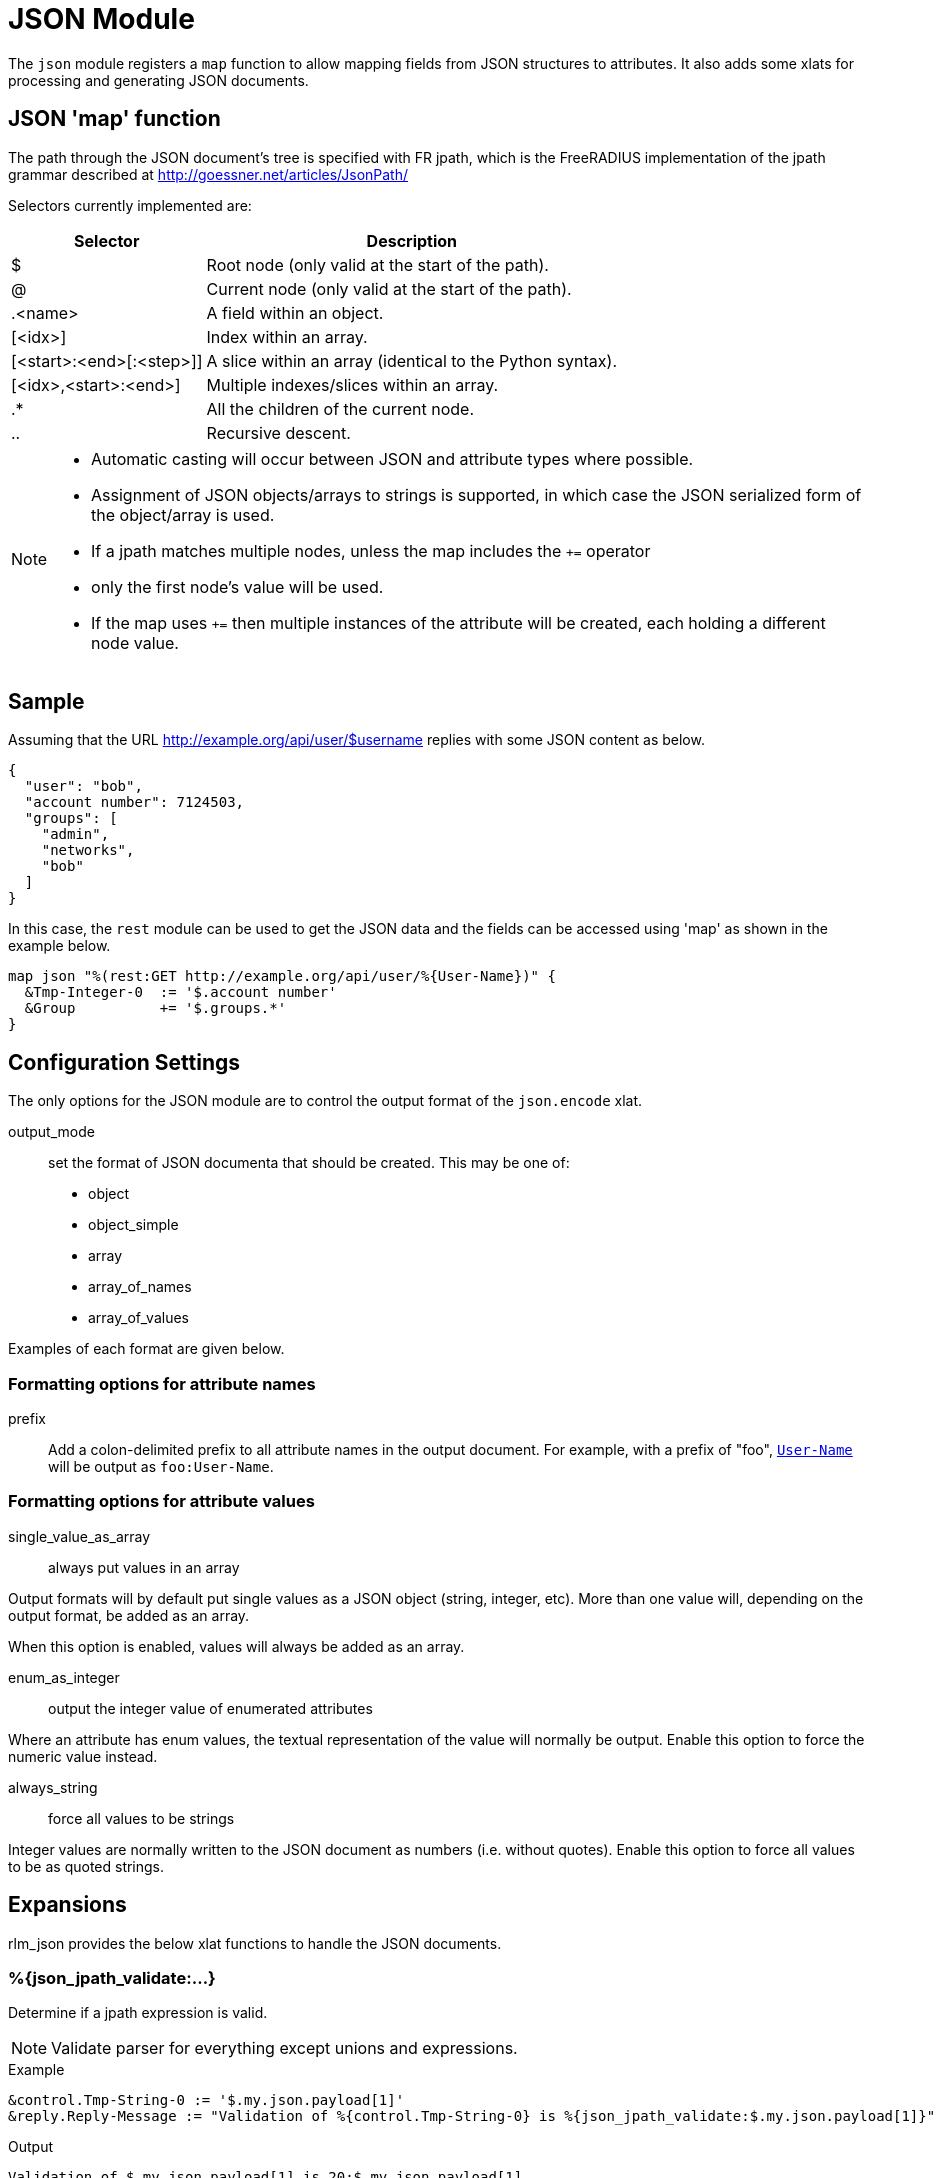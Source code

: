 



= JSON Module

The `json` module registers a `map` function to allow mapping fields from
JSON structures to attributes. It also adds some xlats for processing and
generating JSON documents.

## JSON 'map' function

The path through the JSON document's tree is specified with FR jpath,
which is the FreeRADIUS implementation of the jpath grammar described
at http://goessner.net/articles/JsonPath/

Selectors currently implemented are:

[options="header,autowidth"]
|===
| Selector                 | Description
| $                        | Root node (only valid at the start of the path).
| @                        | Current node (only valid at the start of the path).
| .<name>                  | A field within an object.
| [<idx>]                  | Index within an array.
| [<start>:<end>[:<step>]] | A slice within an array (identical to the Python syntax).
| [<idx>,<start>:<end>]    | Multiple indexes/slices within an array.
| .*                       | All the children of the current node.
| ..                       | Recursive descent.
|===

[NOTE]
====
  * Automatic casting will occur between JSON and attribute types where possible.
  * Assignment of JSON objects/arrays to strings is supported, in which case the
  JSON serialized form of the object/array is used.
  * If a jpath matches multiple nodes, unless the map includes the `+=` operator
  * only the first node's value will be used.
  * If the map uses `+=` then multiple instances of the attribute will be created,
  each holding a different node value.
====


## Sample

Assuming that the URL http://example.org/api/user/$username replies with
some JSON content as below.

[source, json]
----
{
  "user": "bob",
  "account number": 7124503,
  "groups": [
    "admin",
    "networks",
    "bob"
  ]
}
----

In this case, the `rest` module can be used to get the JSON data and the
fields can be accessed using 'map' as shown in the example below.

[source, unlang]
----
map json "%(rest:GET http://example.org/api/user/%{User-Name})" {
  &Tmp-Integer-0  := '$.account number'
  &Group          += '$.groups.*'
}
----



## Configuration Settings



The only options for the JSON module are to control the output
format of the `json.encode` xlat.



output_mode:: set the format of JSON documenta
that should be created. This may be one of:

- object
- object_simple
- array
- array_of_names
- array_of_values

Examples of each format are given below.



### Formatting options for attribute names


prefix:: Add a colon-delimited prefix to all
attribute names in the output document. For example,
with a prefix of "foo", `link:https://freeradius.org/rfc/rfc2865.html#User-Name[User-Name]` will be output as
`foo:User-Name`.



### Formatting options for attribute values



single_value_as_array:: always put values in an array

Output formats will by default put single values as a
JSON object (string, integer, etc). More than one
value will, depending on the output format, be added
as an array.

When this option is enabled, values will always be
added as an array.



enum_as_integer:: output the integer value of
enumerated attributes

Where an attribute has enum values, the textual
representation of the value will normally be output.
Enable this option to force the numeric value
instead.



always_string:: force all values to be strings

Integer values are normally written to the JSON
document as numbers (i.e. without quotes). Enable
this option to force all values to be as quoted
strings.





## Expansions

rlm_json provides the below xlat functions to handle the JSON documents.

### %{json_jpath_validate:...}

Determine if a jpath expression is valid.

NOTE: Validate parser for everything except unions and expressions.

.Return: _size_t_

.Example

[source,unlang]
----
&control.Tmp-String-0 := '$.my.json.payload[1]'
&reply.Reply-Message := "Validation of %{control.Tmp-String-0} is %{json_jpath_validate:$.my.json.payload[1]}"
----

.Output

```
Validation of $.my.json.payload[1] is 20:$.my.json.payload[1]
```

### %{json_quote:...}

Escapes string for use as a JSON string.

.Return: _string_

.Example

[source,unlang]
----
&control.Tmp-String-0 := "caipirinha/gelada"
&reply.Reply-Message := "The string %{control.Tmp-String-0} should be %{json_quote:%{control.Tmp-String-0}} to be a valid JSON string."
----

.Output

```
The string caipirinha/gelada should be caipirinha\\/gelada to be a valid JSON string.
```

### %{json.encode:...}

Generates a JSON document from a given list of attribute templates. The
format of document generated can be controlled with the 'encode' section in
the module configuration. Attribute values will automatically be escaped so
they are JSON-safe.

NOTE: The name of the xlat is based on the instance name of this module. If
the module was defined as `json jdoc {...}`, then the xlat name will be
`jdoc_encode`.

The xlat should be passed a list of attributes to encode. Each attribute
(after template expansion) will be added to a list of attributes to include
in the JSON document. If any of the attributes given are preceeded with a `!`
then they are removed from the list. Once all attributes have been processed,
the JSON document will be created using this list.

For example, the following will produce a JSON document with two attributes in
it, `link:https://freeradius.org/rfc/rfc2865.html#User-Name[User-Name]` and `link:https://freeradius.org/rfc/rfc2865.html#Calling-Station-Id[Calling-Station-Id]`, from the RADIUS request:

.Example

```
%{json.encode:&User-Name &Calling-Station-Id}
```

The following will include all attributes in the RADIUS request, except for
`link:https://freeradius.org/rfc/rfc2865.html#User-Password[User-Password]`:

.Example

```
%{json.encode:&request[*] !&User-Password}
```

In another (contrived) example, all the attributes in the RADIUS request will
be included in the document, _except_ any attributes in the RADIUS reply.
`&User-Name` will be included from the control list, too, if it exists:

.Example

```
%{json.encode:&request[*] !&reply[*] &control.User-Name}
```

#### Output format modes

There are a number of output modes, each generating a different format of
JSON document.

NOTE: In the JSON document, "type" is the type of the _attribute_, which is
not necessarily the same as the type of the "value" in the document. See e.g.
`link:https://freeradius.org/rfc/rfc2865.html#Login-Service[Login-Service]` above, an enumerated value.

The following examples assume the three attributes are being added to the
JSON document:

```
User-Name = bob
Filter-Id = ab
Filter-Id += cd
```

#### Object output mode examples

These modes output a JSON object.

.Output mode "object"

[source,json]
----
{
  "User-Name": {
    "type": "string",
    "value": "bob"
  },
  "Filter-Id": {
    "type": "string",
    "value": ["ab","cd"]
  }
}
----

.Output mode "object_simple"

[source,json]
----
{
  "User-Name": "bob",
  "Filter-Id": ["ab","cd"]
}
----

#### Array output mode examples

The "array" mode is a list of objects, each containing an attribute. If the
"single_value_as_array" value option is set then each attribute will only
appear once in the array, and "value" will be a list of all the values from
the same attribute.

.Output mode "array"

[source,json]
----
[
  {
    "name": "User-Name",
    "type": "string",
    "value": "bob"
  },
  {
    "name": "Filter-Id",
    "type": "string",
    "value": "ab"
  },
  {
    "name": "Filter-Id",
    "type": "string",
    "value": "cd"
  }
]
----

.Output mode "array" when "single_value_as_array" is also set

[source,json]
----
[
  {
    "name": "User-Name",
    "type": "string",
    "value": ["bob"]
  },
  {
    "name": "Filter-Id",
    "type": "string",
    "value": ["ab","cd"]
  }
]
----

The following output modes either do not include the attribute names or
values. They are likely to be useful only when the attributes are
individually specified and _guaranteed to exist_. In this case the attribute
names in `array_of_names` will have corresponding indexes to the values in
`array_of_values`.

.Output mode "array_of_names"

[source,json]
----
[
  "User-Name",
  "Filter-Id",
  "Filter-Id"
]
----

.Output mode "array_of_values"

[source,json]
----
[
  "bob",
  "ab",
  "cd"
]
----


== Default Configuration

```
json {
	encode {
#		output_mode = object
		attribute {
#			prefix =
		}
		value {
#			single_value_as_array = no
#			enum_as_integer = no
#			always_string = no
		}
	}
}
```
